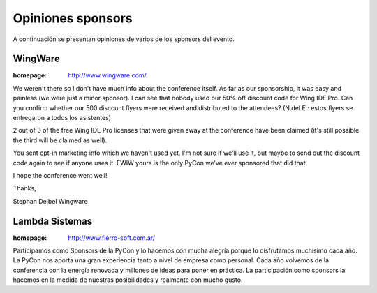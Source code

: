 ==================
Opiniones sponsors
==================

A continuación se presentan opiniones de varios de los sponsors del evento.


WingWare
--------

:homepage: http://www.wingware.com/

.. image:: opiniones_sponsors/wingware.png
    :align: center

We weren't there so I don't have much info about the conference itself.  As far
as our sponsorship, it was easy and painless (we were just a minor sponsor).
I can see that nobody used our 50% off discount code for Wing IDE Pro.
Can you confirm whether our 500 discount flyers were received and distributed
to the attendees? (N.del.E.: estos flyers se entregaron a todos los asistentes)

2 out of 3 of the free Wing IDE Pro licenses that were given away at the
conference have been claimed (it's still possible the third will be claimed as
well).

You sent opt-in marketing info which we haven't used yet.  I'm not sure if
we'll use it, but maybe to send out the discount code again to see if anyone
uses it.  FWIW yours is the only PyCon we've ever sponsored that did that.

I hope the conference went well!

Thanks,

Stephan Deibel
Wingware


Lambda Sistemas
---------------

:homepage: http://www.fierro-soft.com.ar/

.. image:: opiniones_sponsors/lambda.png
    :align: center

Participamos como Sponsors de la PyCon y lo hacemos con mucha alegría
porque lo disfrutamos muchísimo cada año. La PyCon nos aporta una gran
experiencia tanto a nivel de empresa como personal.
Cada año volvemos de la conferencia con la energía renovada y millones
de ideas para poner en práctica.
La participación como sponsors la hacemos en la medida de nuestras
posibilidades y realmente con mucho gusto.
